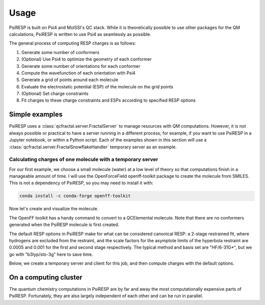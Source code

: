 Usage
=====

PsiRESP is built on Psi4 and MolSSI's QC stack. While it is theoretically possible to use
other packages for the QM calculations, PsiRESP is written to use Psi4 as seamlessly as possible.

The general process of computing RESP charges is as follows:

#. Generate some number of conformers
#. (Optional) Use Psi4 to optimize the geometry of each conformer
#. Generate some number of orientations for each conformer
#. Compute the wavefunction of each orientation with Psi4
#. Generate a grid of points around each molecule
#. Evaluate the electrostatic potential (ESP) of the molecule on the grid points
#. (Optional) Set charge constraints
#. Fit charges to these charge constraints and ESPs according to specified RESP options


---------------
Simple examples
---------------

PsiRESP uses a :class:`qcfractal.server.FractalServer` to manage
resources with QM computations. However, it is not always possible
or practical to have a server running in a different process; for
example, if you want to use PsiRESP in a Jupyter notebook, or within
a Python script. Each of the examples shown in this section will use
a :class:`qcfractal.server.FractalSnowflakeHandler` temporary server
as an example.

.. ipython:: python

    import qcfractal.interface as ptl
    from qcfractal import FractalSnowflakeHandler, FractalSnowflake
    from psiresp.testing import FractalSnowflake



Calculating charges of one molecule with a temporary server
-----------------------------------------------------------

For our first example, we choose a small molecule (water) at a
low level of theory so that computations finish in a manageable
amount of time. I will use the OpenForceField openff-toolkit
package to create the molecule from SMILES. This is not a
dependency of PsiRESP, so you may need to install it with:

.. code-block:: bash

    conda install -c conda-forge openff-toolkit


Now let's create and visualize the molecule.

.. ipython:: python

    from openff.toolkit.topology import Molecule as OFFMolecule
    off_dmso = OFFMolecule.from_smiles("O")
    off_dmso.visualize(backend="rdkit")


The OpenFF toolkit has a handy command to convert to a
QCElemental molecule. Note that there are no conformers generated
when the PsiRESP molecule is first created.

.. ipython:: python

    import psiresp
    off_dmso.generate_conformers(n_conformers=1)
    qc_dmso = off_dmso.to_qcschema()
    dmso = psiresp.Molecule(qcmol=qc_dmso, optimize_geometry=False)
    print(dmso.conformers)


The default RESP options in PsiRESP make for what can be considered
canonical RESP: a 2-stage restrained fit, where hydrogens are
excluded from the restraint, and the scale factors for the asymptote
limits of the hyperbola restraint are 0.0005 and 0.001 for the first
and second stage respectively. The typical method and basis set are
"HF/6-31G*", but we go with "b3lyp/sto-3g" here to save time.

Below, we create a temporary server and client for this job, and then
compute charges with the default options.

.. ipython:: python

    geometry_options = psiresp.QMGeometryOptimizationOptions(
        method="b3lyp", basis="sto-3g",
        g_convergence="nwchem_loose",
        max_iter=1,
        full_hess_every=0,
    )
    esp_options = psiresp.QMEnergyOptions(
        method="b3lyp", basis="sto-3g",
    )
    job = psiresp.Job(molecules=[dmso],
                    qm_optimization_options=geometry_options,
                    qm_esp_options=esp_options,
                    )
    with FractalSnowflakeHandler(ncores=4) as server:
        client = ptl.FractalClient(server)
        print(client)
        job.run(client=client)
        print(job.charges)
        server.stop()



----------------------
On a computing cluster
----------------------

The quantum chemistry computations in PsiRESP are by far and away the
most computationally expensive parts of PsiRESP. Fortunately, they are
also largely independent of each other and can be run in parallel.
